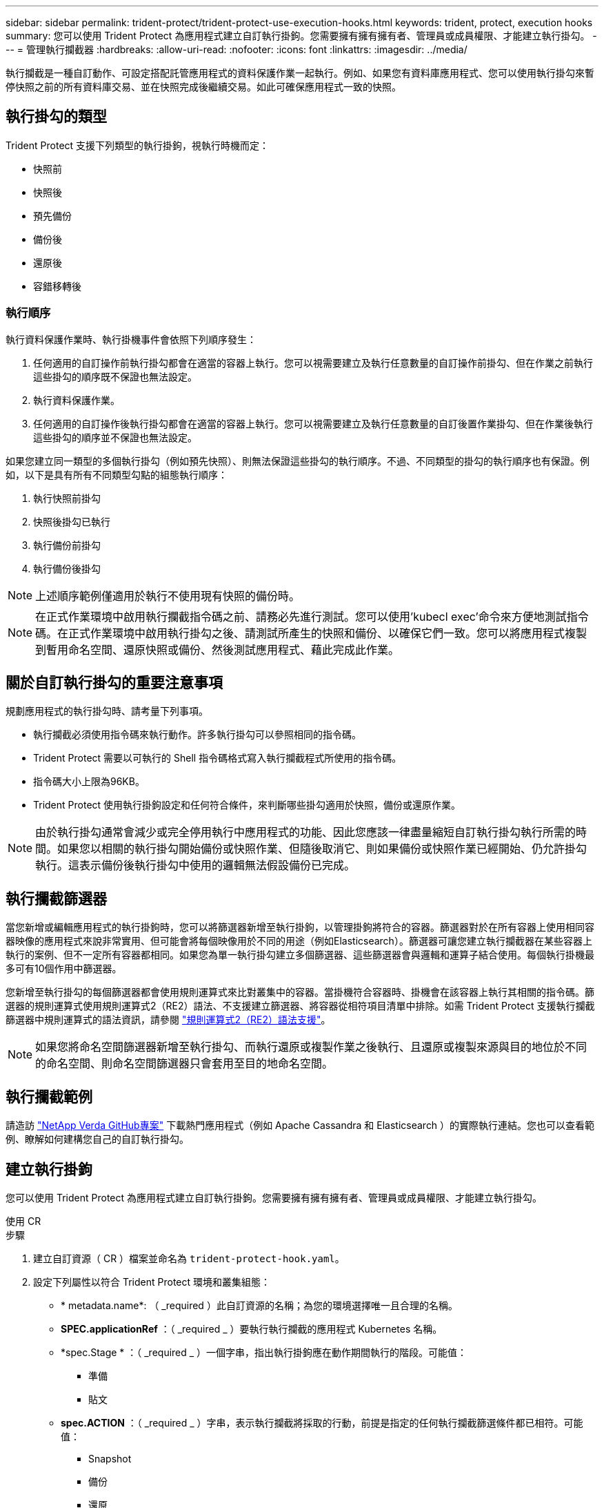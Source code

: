 ---
sidebar: sidebar 
permalink: trident-protect/trident-protect-use-execution-hooks.html 
keywords: trident, protect, execution hooks 
summary: 您可以使用 Trident Protect 為應用程式建立自訂執行掛鉤。您需要擁有擁有擁有者、管理員或成員權限、才能建立執行掛勾。 
---
= 管理執行攔截器
:hardbreaks:
:allow-uri-read: 
:nofooter: 
:icons: font
:linkattrs: 
:imagesdir: ../media/


[role="lead"]
執行攔截是一種自訂動作、可設定搭配託管應用程式的資料保護作業一起執行。例如、如果您有資料庫應用程式、您可以使用執行掛勾來暫停快照之前的所有資料庫交易、並在快照完成後繼續交易。如此可確保應用程式一致的快照。



== 執行掛勾的類型

Trident Protect 支援下列類型的執行掛鉤，視執行時機而定：

* 快照前
* 快照後
* 預先備份
* 備份後
* 還原後
* 容錯移轉後




=== 執行順序

執行資料保護作業時、執行掛機事件會依照下列順序發生：

. 任何適用的自訂操作前執行掛勾都會在適當的容器上執行。您可以視需要建立及執行任意數量的自訂操作前掛勾、但在作業之前執行這些掛勾的順序既不保證也無法設定。
. 執行資料保護作業。
. 任何適用的自訂操作後執行掛勾都會在適當的容器上執行。您可以視需要建立及執行任意數量的自訂後置作業掛勾、但在作業後執行這些掛勾的順序並不保證也無法設定。


如果您建立同一類型的多個執行掛勾（例如預先快照）、則無法保證這些掛勾的執行順序。不過、不同類型的掛勾的執行順序也有保證。例如，以下是具有所有不同類型勾點的組態執行順序：

. 執行快照前掛勾
. 快照後掛勾已執行
. 執行備份前掛勾
. 執行備份後掛勾



NOTE: 上述順序範例僅適用於執行不使用現有快照的備份時。


NOTE: 在正式作業環境中啟用執行攔截指令碼之前、請務必先進行測試。您可以使用'kubecl exec'命令來方便地測試指令碼。在正式作業環境中啟用執行掛勾之後、請測試所產生的快照和備份、以確保它們一致。您可以將應用程式複製到暫用命名空間、還原快照或備份、然後測試應用程式、藉此完成此作業。



== 關於自訂執行掛勾的重要注意事項

規劃應用程式的執行掛勾時、請考量下列事項。

* 執行攔截必須使用指令碼來執行動作。許多執行掛勾可以參照相同的指令碼。
* Trident Protect 需要以可執行的 Shell 指令碼格式寫入執行攔截程式所使用的指令碼。
* 指令碼大小上限為96KB。
* Trident Protect 使用執行掛鉤設定和任何符合條件，來判斷哪些掛勾適用於快照，備份或還原作業。



NOTE: 由於執行掛勾通常會減少或完全停用執行中應用程式的功能、因此您應該一律盡量縮短自訂執行掛勾執行所需的時間。如果您以相關的執行掛勾開始備份或快照作業、但隨後取消它、則如果備份或快照作業已經開始、仍允許掛勾執行。這表示備份後執行掛勾中使用的邏輯無法假設備份已完成。



== 執行攔截篩選器

當您新增或編輯應用程式的執行掛鉤時，您可以將篩選器新增至執行掛鉤，以管理掛鉤將符合的容器。篩選器對於在所有容器上使用相同容器映像的應用程式來說非常實用、但可能會將每個映像用於不同的用途（例如Elasticsearch）。篩選器可讓您建立執行攔截器在某些容器上執行的案例、但不一定所有容器都相同。如果您為單一執行掛勾建立多個篩選器、這些篩選器會與邏輯和運算子結合使用。每個執行掛機最多可有10個作用中篩選器。

您新增至執行掛勾的每個篩選器都會使用規則運算式來比對叢集中的容器。當掛機符合容器時、掛機會在該容器上執行其相關的指令碼。篩選器的規則運算式使用規則運算式2（RE2）語法、不支援建立篩選器、將容器從相符項目清單中排除。如需 Trident Protect 支援執行攔截篩選器中規則運算式的語法資訊，請參閱 https://github.com/google/re2/wiki/Syntax["規則運算式2（RE2）語法支援"^]。


NOTE: 如果您將命名空間篩選器新增至執行掛勾、而執行還原或複製作業之後執行、且還原或複製來源與目的地位於不同的命名空間、則命名空間篩選器只會套用至目的地命名空間。



== 執行攔截範例

請造訪 https://github.com/NetApp/Verda["NetApp Verda GitHub專案"] 下載熱門應用程式（例如 Apache Cassandra 和 Elasticsearch ）的實際執行連結。您也可以查看範例、瞭解如何建構您自己的自訂執行掛勾。



== 建立執行掛鉤

您可以使用 Trident Protect 為應用程式建立自訂執行掛鉤。您需要擁有擁有擁有者、管理員或成員權限、才能建立執行掛勾。

[role="tabbed-block"]
====
.使用 CR
--
.步驟
. 建立自訂資源（ CR ）檔案並命名為 `trident-protect-hook.yaml`。
. 設定下列屬性以符合 Trident Protect 環境和叢集組態：
+
** * metadata.name*: （ _required ）此自訂資源的名稱；為您的環境選擇唯一且合理的名稱。
** *SPEC.applicationRef* ：（ _required _ ）要執行執行攔截的應用程式 Kubernetes 名稱。
** *spec.Stage * ：（ _required _ ）一個字串，指出執行掛鉤應在動作期間執行的階段。可能值：
+
*** 準備
*** 貼文


** *spec.ACTION* ：（ _required _ ）字串，表示執行攔截將採取的行動，前提是指定的任何執行攔截篩選條件都已相符。可能值：
+
*** Snapshot
*** 備份
*** 還原
*** 容錯移轉


** *spec.enabled* ：（ _Optional_ ）表示此執行掛鉤是否已啟用或停用。如果未指定，則預設值為 true 。
** *spec.hookSource* ：（ _required _ ）包含 base64 編碼 hook 指令碼的字串。
** *spec.timeout* ：（ _Optional_ ）一個數字，定義允許執行掛鉤執行的時間（以分鐘為單位）。最小值為 1 分鐘，如果未指定，預設值為 25 分鐘。
** *spec.arguments* ：（ _Optional_ ） YAML 引數清單，您可以為執行攔截器指定。
** *spec.mmatchingCriteria ：（ _Optional_ ）選擇性的條件金鑰值配對清單，每個配對組成執行掛機篩選器。每個執行掛鉤最多可新增 10 個篩選器。
** *spec.matchingCriteria.type* ：（ _Optional_ ）識別執行掛鉤篩選器類型的字串。可能值：
+
*** ContainerImage
*** ContainerName
*** PodName
*** PodLabel
*** NamespaceName


** *spec.matchingCriteria.value* ：（ _Optional_ ）識別執行掛鉤篩選值的字串或規則運算式。
+
YAML 範例：

+
[source, yaml]
----
apiVersion: protect.trident.netapp.io/v1
kind: ExecHook
metadata:
  name: example-hook-cr
  namespace: my-app-namespace
  annotations:
    astra.netapp.io/astra-control-hook-source-id: /account/test/hookSource/id
spec:
  applicationRef: my-app-name
  stage: Pre
  action: Snapshot
  enabled: true
  hookSource: IyEvYmluL2Jhc2gKZWNobyAiZXhhbXBsZSBzY3JpcHQiCg==
  timeout: 10
  arguments:
    - FirstExampleArg
    - SecondExampleArg
  matchingCriteria:
    - type: containerName
      value: mysql
    - type: containerImage
      value: bitnami/mysql
    - type: podName
      value: mysql
    - type: namespaceName
      value: mysql-a
    - type: podLabel
      value: app.kubernetes.io/component=primary
    - type: podLabel
      value: helm.sh/chart=mysql-10.1.0
    - type: podLabel
      value: deployment-type=production
----


. 在您以正確的值填入 CR 檔案之後，請套用 CR ：
+
[source, console]
----
kubectl apply -f trident-protect-hook.yaml
----


--
.使用CLI
--
.步驟
. 建立執行掛鉤，以環境資訊取代方括號中的值。例如：
+
[source, console]
----
tridentctl protect create exechook <my_exec_hook_name> --action <action_type> --app <app_to_use_hook> --stage <pre_or_post_stage> --source-file <script-file>
----


--
====